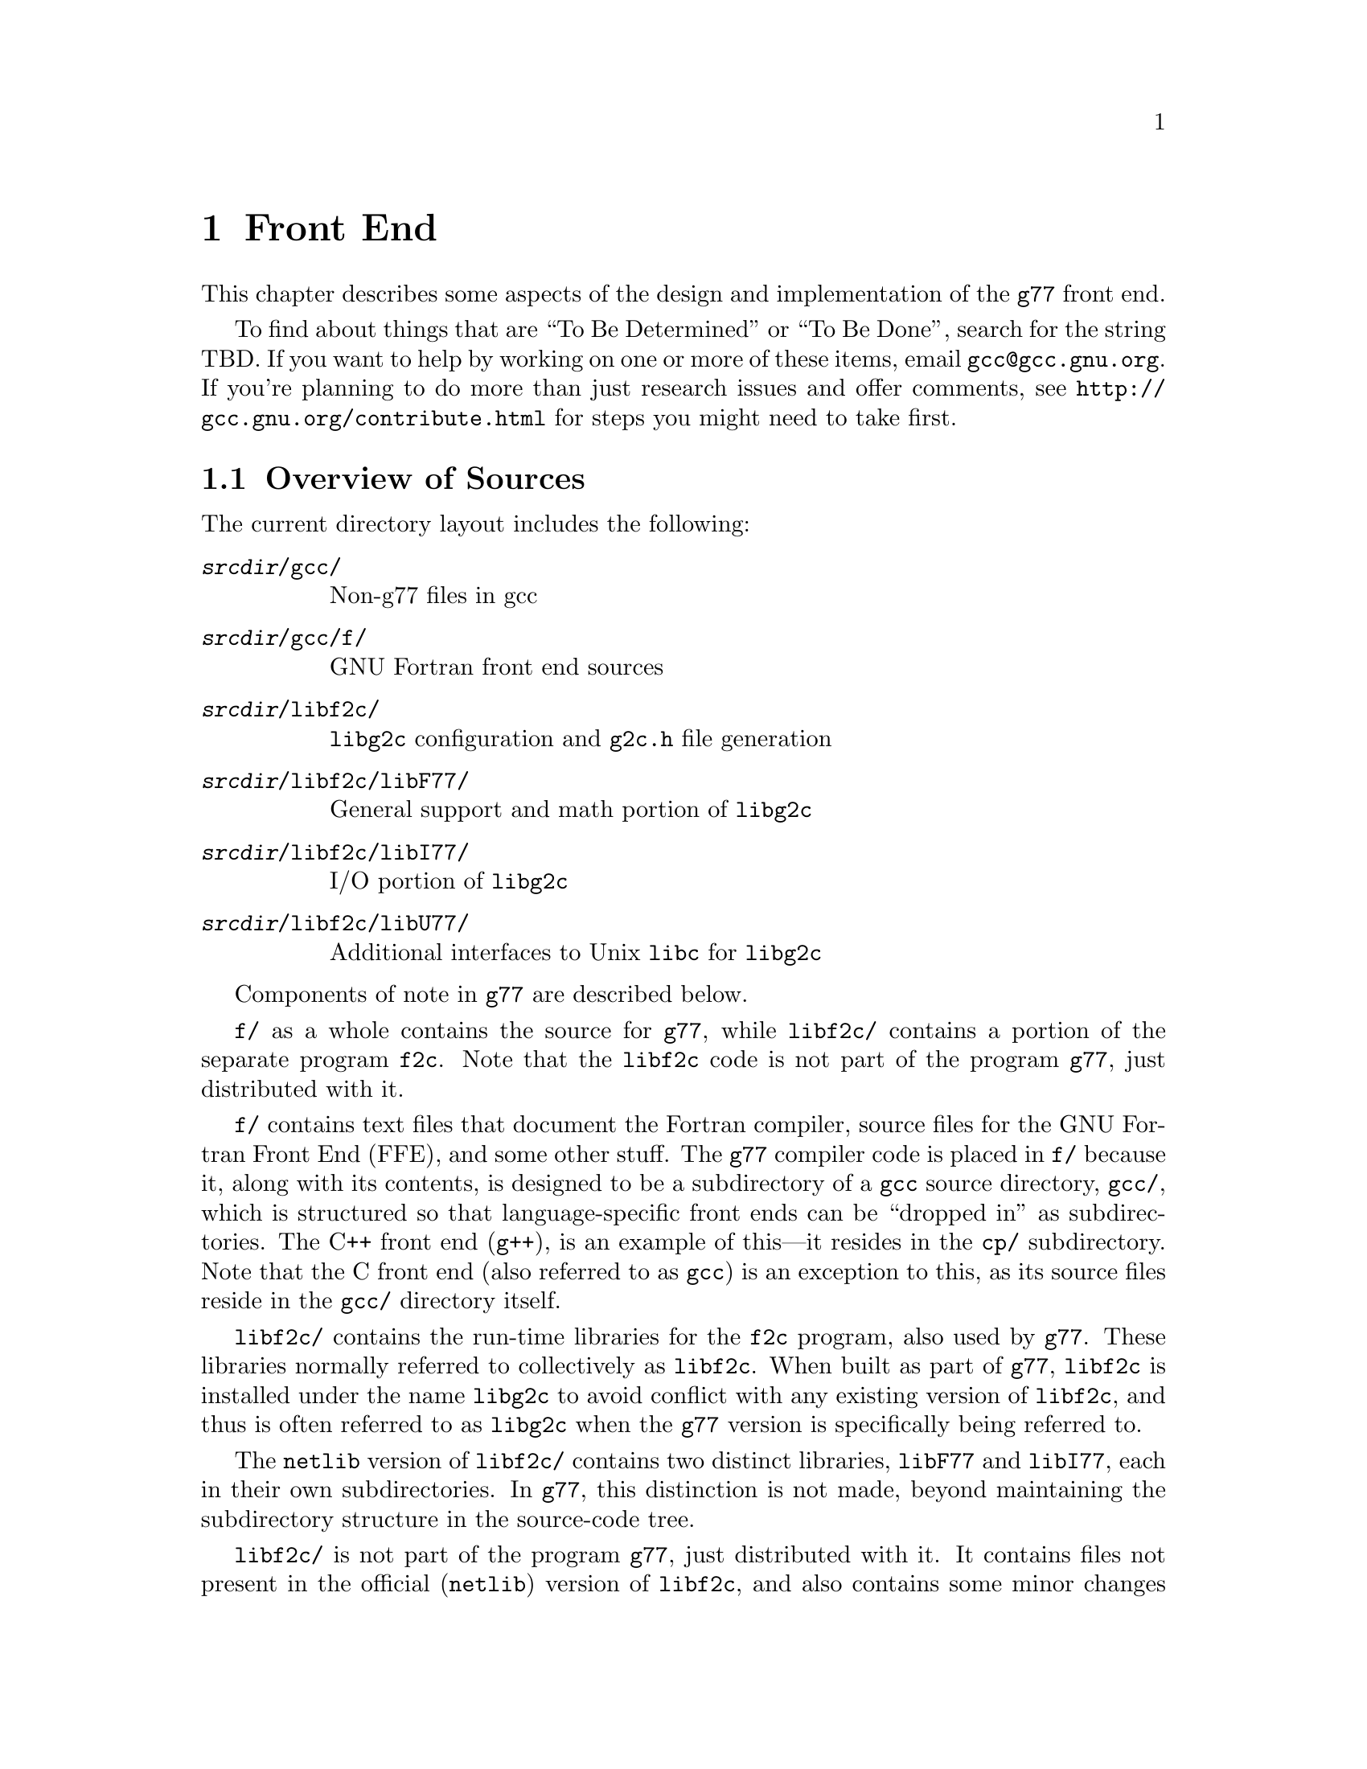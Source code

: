 @c Copyright (C) 1999, 2003 Free Software Foundation, Inc.
@c This is part of the G77 manual.
@c For copying conditions, see the file g77.texi.

@node Front End
@chapter Front End
@cindex GNU Fortran Front End (FFE)
@cindex FFE
@cindex @code{g77}, front end
@cindex front end, @code{g77}

This chapter describes some aspects of the design and implementation
of the @code{g77} front end.

To find about things that are ``To Be Determined'' or ``To Be Done'',
search for the string TBD.
If you want to help by working on one or more of these items,
email @email{gcc@@gcc.gnu.org}.
If you're planning to do more than just research issues and offer comments,
see @uref{http://gcc.gnu.org/contribute.html} for steps you might
need to take first.

@menu
* Overview of Sources::
* Overview of Translation Process::
* Philosophy of Code Generation::
* Two-pass Design::
* Challenges Posed::
* Transforming Statements::
* Transforming Expressions::
* Internal Naming Conventions::
@end menu

@node Overview of Sources
@section Overview of Sources

The current directory layout includes the following:

@table @file
@item @var{srcdir}/gcc/
Non-g77 files in gcc

@item @var{srcdir}/gcc/f/
GNU Fortran front end sources

@item @var{srcdir}/libf2c/
@code{libg2c} configuration and @code{g2c.h} file generation

@item @var{srcdir}/libf2c/libF77/
General support and math portion of @code{libg2c}

@item @var{srcdir}/libf2c/libI77/
I/O portion of @code{libg2c}

@item @var{srcdir}/libf2c/libU77/
Additional interfaces to Unix @code{libc} for @code{libg2c}
@end table

Components of note in @code{g77} are described below.

@file{f/} as a whole contains the source for @code{g77},
while @file{libf2c/} contains a portion of the separate program
@code{f2c}.
Note that the @code{libf2c} code is not part of the program @code{g77},
just distributed with it.

@file{f/} contains text files that document the Fortran compiler, source
files for the GNU Fortran Front End (FFE), and some other stuff.
The @code{g77} compiler code is placed in @file{f/} because it,
along with its contents,
is designed to be a subdirectory of a @code{gcc} source directory,
@file{gcc/},
which is structured so that language-specific front ends can be ``dropped
in'' as subdirectories.
The C++ front end (@code{g++}), is an example of this---it resides in
the @file{cp/} subdirectory.
Note that the C front end (also referred to as @code{gcc})
is an exception to this, as its source files reside
in the @file{gcc/} directory itself.

@file{libf2c/} contains the run-time libraries for the @code{f2c} program,
also used by @code{g77}.
These libraries normally referred to collectively as @code{libf2c}.
When built as part of @code{g77},
@code{libf2c} is installed under the name @code{libg2c} to avoid
conflict with any existing version of @code{libf2c},
and thus is often referred to as @code{libg2c} when the
@code{g77} version is specifically being referred to.

The @code{netlib} version of @code{libf2c/}
contains two distinct libraries,
@code{libF77} and @code{libI77},
each in their own subdirectories.
In @code{g77}, this distinction is not made,
beyond maintaining the subdirectory structure in the source-code tree.

@file{libf2c/} is not part of the program @code{g77},
just distributed with it.
It contains files not present
in the official (@code{netlib}) version of @code{libf2c},
and also contains some minor changes made from @code{libf2c},
to fix some bugs,
and to facilitate automatic configuration, building, and installation of
@code{libf2c} (as @code{libg2c}) for use by @code{g77} users.
See @file{libf2c/README} for more information,
including licensing conditions
governing distribution of programs containing code from @code{libg2c}.

@code{libg2c}, @code{g77}'s version of @code{libf2c},
adds Dave Love's implementation of @code{libU77},
in the @file{libf2c/libU77/} directory.
This library is distributed under the
GNU Library General Public License (LGPL)---see the
file @file{libf2c/libU77/COPYING.LIB}
for more information,
as this license
governs distribution conditions for programs containing code
from this portion of the library.

Files of note in @file{f/} and @file{libf2c/} are described below:

@table @file
@item f/BUGS
Lists some important bugs known to be in g77.
Or use Info (or GNU Emacs Info mode) to read
the ``Actual Bugs'' node of the @code{g77} documentation:

@smallexample
info -f f/g77.info -n "Actual Bugs"
@end smallexample

@item f/ChangeLog
Lists recent changes to @code{g77} internals.

@item libf2c/ChangeLog
Lists recent changes to @code{libg2c} internals.

@item f/NEWS
Contains the per-release changes.
These include the user-visible
changes described in the node ``Changes''
in the @code{g77} documentation, plus internal
changes of import.
Or use:

@smallexample
info -f f/g77.info -n News
@end smallexample

@item f/g77.info*
The @code{g77} documentation, in Info format,
produced by building @code{g77}.

All users of @code{g77} (not just installers) should read this,
using the @code{more} command if neither the @code{info} command,
nor GNU Emacs (with its Info mode), are available, or if users
aren't yet accustomed to using these tools.
All of these files are readable as ``plain text'' files,
though they're easier to navigate using Info readers
such as @code{info} and GNU Emacs Info mode.
@end table

If you want to explore the FFE code, which lives entirely in @file{f/},
here are a few clues.
The file @file{g77spec.c} contains the @code{g77}-specific source code
for the @code{g77} command only---this just forms a variant of the
@code{gcc} command, so,
just as the @code{gcc} command itself does not contain the C front end,
the @code{g77} command does not contain the Fortran front end (FFE).
The FFE code ends up in an executable named @file{f771},
which does the actual compiling,
so it contains the FFE plus the @code{gcc} back end (GBE),
the latter to do most of the optimization, and the code generation.

The file @file{parse.c} is the source file for @code{yyparse()},
which is invoked by the GBE to start the compilation process,
for @file{f771}.

The file @file{top.c} contains the top-level FFE function @code{ffe_file}
and it (along with top.h) define all @samp{ffe_[a-z].*}, @samp{ffe[A-Z].*},
and @samp{FFE_[A-Za-z].*} symbols.

The file @file{fini.c} is a @code{main()} program that is used when building
the FFE to generate C header and source files for recognizing keywords.
The files @file{malloc.c} and @file{malloc.h} comprise a memory manager
that defines all @samp{malloc_[a-z].*}, @samp{malloc[A-Z].*}, and
@samp{MALLOC_[A-Za-z].*} symbols.

All other modules named @var{xyz}
are comprised of all files named @samp{@var{xyz}*.@var{ext}}
and define all @samp{ffe@var{xyz}_[a-z].*}, @samp{ffe@var{xyz}[A-Z].*},
and @samp{FFE@var{XYZ}_[A-Za-z].*} symbols.
If you understand all this, congratulations---it's easier for me to remember
how it works than to type in these regular expressions.
But it does make it easy to find where a symbol is defined.
For example, the symbol @samp{ffexyz_set_something} would be defined
in @file{xyz.h} and implemented there (if it's a macro) or in @file{xyz.c}.

The ``porting'' files of note currently are:

@table @file
@item proj.h
This defines the ``language'' used by all the other source files,
the language being Standard C plus some useful things
like @code{ARRAY_SIZE} and such.

@item target.c
@itemx target.h
These describe the target machine
in terms of what data types are supported,
how they are denoted
(to what C type does an @code{INTEGER*8} map, for example),
how to convert between them,
and so on.
Over time, versions of @code{g77} rely less on this file
and more on run-time configuration based on GBE info
in @file{com.c}.

@item com.c
@itemx com.h
These are the primary interface to the GBE.

@item ste.c
@itemx ste.h
This contains code for implementing recognized executable statements
in the GBE.

@item src.c
@itemx src.h
These contain information on the format(s) of source files
(such as whether they are never to be processed as case-insensitive
with regard to Fortran keywords).
@end table

If you want to debug the @file{f771} executable,
for example if it crashes,
note that the global variables @code{lineno} and @code{input_filename}
are usually set to reflect the current line being read by the lexer
during the first-pass analysis of a program unit and to reflect
the current line being processed during the second-pass compilation
of a program unit.

If an invocation of the function @code{ffestd_exec_end} is on the stack,
the compiler is in the second pass, otherwise it is in the first.

(This information might help you reduce a test case and/or work around
a bug in @code{g77} until a fix is available.)

@node Overview of Translation Process
@section Overview of Translation Process

The order of phases translating source code to the form accepted
by the GBE is:

@enumerate
@item
Stripping punched-card sources (@file{g77stripcard.c})

@item
Lexing (@file{lex.c})

@item
Stand-alone statement identification (@file{sta.c})

@item
INCLUDE handling (@file{sti.c})

@item
Order-dependent statement identification (@file{stq.c})

@item
Parsing (@file{stb.c} and @file{expr.c})

@item
Constructing (@file{stc.c})

@item
Collecting (@file{std.c})

@item
Expanding (@file{ste.c})
@end enumerate

To get a rough idea of how a particularly twisted Fortran statement
gets treated by the passes, consider:

@smallexample
      FORMAT(I2 4H)=(J/
     &   I3)
@end smallexample

The job of @file{lex.c} is to know enough about Fortran syntax rules
to break the statement up into distinct lexemes without requiring
any feedback from subsequent phases:

@smallexample
`FORMAT'
`('
`I24H'
`)'
`='
`('
`J'
`/'
`I3'
`)'
@end smallexample

The job of @file{sta.c} is to figure out the kind of statement,
or, at least, statement form, that sequence of lexemes represent.

The sooner it can do this (in terms of using the smallest number of
lexemes, starting with the first for each statement), the better,
because that leaves diagnostics for problems beyond the recognition
of the statement form to subsequent phases,
which can usually better describe the nature of the problem.

In this case, the @samp{=} at ``level zero''
(not nested within parentheses)
tells @file{sta.c} that this is an @emph{assignment-form},
not @code{FORMAT}, statement.

An assignment-form statement might be a statement-function
definition or an executable assignment statement.

To make that determination,
@file{sta.c} looks at the first two lexemes.

Since the second lexeme is @samp{(},
the first must represent an array for this to be an assignment statement,
else it's a statement function.

Either way, @file{sta.c} hands off the statement to @file{stq.c}
(via @file{sti.c}, which expands INCLUDE files).
@file{stq.c} figures out what a statement that is,
on its own, ambiguous, must actually be based on the context
established by previous statements.

So, @file{stq.c} watches the statement stream for executable statements,
END statements, and so on, so it knows whether @samp{A(B)=C} is
(intended as) a statement-function definition or an assignment statement.

After establishing the context-aware statement info, @file{stq.c}
passes the original sample statement on to @file{stb.c}
(either its statement-function parser or its assignment-statement parser).

@file{stb.c} forms a
statement-specific record containing the pertinent information.
That information includes a source expression and,
for an assignment statement, a destination expression.
Expressions are parsed by @file{expr.c}.

This record is passed to @file{stc.c},
which copes with the implications of the statement
within the context established by previous statements.

For example, if it's the first statement in the file
or after an @code{END} statement,
@file{stc.c} recognizes that, first of all,
a main program unit is now being lexed
(and tells that to @file{std.c}
before telling it about the current statement).

@file{stc.c} attaches whatever information it can,
usually derived from the context established by the preceding statements,
and passes the information to @file{std.c}.

@file{std.c} saves this information away,
since the GBE cannot cope with information
that might be incomplete at this stage.

For example, @samp{I3} might later be determined
to be an argument to an alternate @code{ENTRY} point.

When @file{std.c} is told about the end of an external (top-level)
program unit,
it passes all the information it has saved away
on statements in that program unit
to @file{ste.c}.

@file{ste.c} ``expands'' each statement, in sequence, by
constructing the appropriate GBE information and calling
the appropriate GBE routines.

Details on the transformational phases follow.
Keep in mind that Fortran numbering is used,
so the first character on a line is column 1,
decimal numbering is used, and so on.

@menu
* g77stripcard::
* lex.c::
* sta.c::
* sti.c::
* stq.c::
* stb.c::
* expr.c::
* stc.c::
* std.c::
* ste.c::

* Gotchas (Transforming)::
* TBD (Transforming)::
@end menu

@node g77stripcard
@subsection g77stripcard

The @code{g77stripcard} program handles removing content beyond
column 72 (adjustable via a command-line option),
optionally warning about that content being something other
than trailing whitespace or Fortran commentary.

This program is needed because @code{lex.c} doesn't pay attention
to maximum line lengths at all, to make it easier to maintain,
as well as faster (for sources that don't depend on the maximum
column length vis-a-vis trailing non-blank non-commentary content).

Just how this program will be run---whether automatically for
old source (perhaps as the default for @file{.f} files?)---is not
yet determined.

In the meantime, it might as well be implemented as a typical UNIX pipe.

It should accept a @samp{-fline-length-@var{n}} option,
with the default line length set to 72.

When the text it strips off the end of a line is not blank
(not spaces and tabs),
it should insert an additional comment line
(beginning with @samp{!},
so it works for both fixed-form and free-form files)
containing the text,
following the stripped line.
The inserted comment should have a prefix of some kind,
TBD, that distinguishes the comment as representing stripped text.
Users could use that to @code{sed} out such lines, if they wished---it
seems silly to provide a command-line option to delete information
when it can be so easily filtered out by another program.

(This inserted comment should be designed to ``fit in'' well
with whatever the Fortran community is using these days for
preprocessor, translator, and other such products, like OpenMP.
What that's all about, and how @code{g77} can elegantly fit its
special comment conventions into it all, is TBD as well.
We don't want to reinvent the wheel here, but if there turn out
to be too many conflicting conventions, we might have to invent
one that looks nothing like the others, but which offers their
host products a better infrastructure in which to fit and coexist
peacefully.)

@code{g77stripcard} probably shouldn't do any tab expansion or other
fancy stuff.
People can use @code{expand} or other pre-filtering if they like.
The idea here is to keep each stage quite simple, while providing
excellent performance for ``normal'' code.

(Code with junk beyond column 73 is not really ``normal'',
as it comes from a card-punch heritage,
and will be increasingly hard for tomorrow's Fortran programmers to read.)

@node lex.c
@subsection lex.c

To help make the lexer simple, fast, and easy to maintain,
while also having @code{g77} generally encourage Fortran programmers
to write simple, maintainable, portable code by maximizing the
performance of compiling that kind of code:

@itemize @bullet
@item
There'll be just one lexer, for both fixed-form and free-form source.

@item
It'll care about the form only when handling the first 7 columns of
text, stuff like spaces between strings of alphanumerics, and
how lines are continued.

Some other distinctions will be handled by subsequent phases,
so at least one of them will have to know which form is involved.

For example, @samp{I = 2 . 4} is acceptable in fixed form,
and works in free form as well given the implementation @code{g77}
presently uses.
But the standard requires a diagnostic for it in free form,
so the parser has to be able to recognize that
the lexemes aren't contiguous
(information the lexer @emph{does} have to provide)
and that free-form source is being parsed,
so it can provide the diagnostic.

The @code{g77} lexer doesn't try to gather @samp{2 . 4} into a single lexeme.
Otherwise, it'd have to know a whole lot more about how to parse Fortran,
or subsequent phases (mainly parsing) would have two paths through
lots of critical code---one to handle the lexeme @samp{2}, @samp{.},
and @samp{4} in sequence, another to handle the lexeme @samp{2.4}.

@item
It won't worry about line lengths
(beyond the first 7 columns for fixed-form source).

That is, once it starts parsing the ``statement'' part of a line
(column 7 for fixed-form, column 1 for free-form),
it'll keep going until it finds a newline,
rather than ignoring everything past a particular column
(72 or 132).

The implication here is that there shouldn't @emph{be}
anything past that last column, other than whitespace or
commentary, because users using typical editors
(or viewing output as typically printed)
won't necessarily know just where the last column is.

Code that has ``garbage'' beyond the last column
(almost certainly only fixed-form code with a punched-card legacy,
such as code using columns 73-80 for ``sequence numbers'')
will have to be run through @code{g77stripcard} first.

Also, keeping track of the maximum column position while also watching out
for the end of a line @emph{and} while reading from a file
just makes things slower.
Since a file must be read, and watching for the end of the line
is necessary (unless the typical input file was preprocessed to
include the necessary number of trailing spaces),
dropping the tracking of the maximum column position
is the only way to reduce the complexity of the pertinent code
while maintaining high performance.

@item
ASCII encoding is assumed for the input file.

Code written in other character sets will have to be converted first.

@item
Tabs (ASCII code 9)
will be converted to spaces via the straightforward
approach.

Specifically, a tab is converted to between one and eight spaces
as necessary to reach column @var{n},
where dividing @samp{(@var{n} - 1)} by eight
results in a remainder of zero.

That saves having to pass most source files through @code{expand}.

@item
Linefeeds (ASCII code 10)
mark the ends of lines.

@item
A carriage return (ASCII code 13)
is accept if it immediately precedes a linefeed,
in which case it is ignored.

Otherwise, it is rejected (with a diagnostic).

@item
Any other characters other than the above
that are not part of the GNU Fortran Character Set
(@pxref{Character Set})
are rejected with a diagnostic.

This includes backspaces, form feeds, and the like.

(It might make sense to allow a form feed in column 1
as long as that's the only character on a line.
It certainly wouldn't seem to cost much in terms of performance.)

@item
The end of the input stream (EOF)
ends the current line.

@item
The distinction between uppercase and lowercase letters
will be preserved.

It will be up to subsequent phases to decide to fold case.

Current plans are to permit any casing for Fortran (reserved) keywords
while preserving casing for user-defined names.
(This might not be made the default for @file{.f} files, though.)

Preserving case seems necessary to provide more direct access
to facilities outside of @code{g77}, such as to C or Pascal code.

Names of intrinsics will probably be matchable in any case,

(How @samp{external SiN; r = sin(x)} would be handled is TBD.
I think old @code{g77} might already handle that pretty elegantly,
but whether we can cope with allowing the same fragment to reference
a @emph{different} procedure, even with the same interface,
via @samp{s = SiN(r)}, needs to be determined.
If it can't, we need to make sure that when code introduces
a user-defined name, any intrinsic matching that name
using a case-insensitive comparison
is ``turned off''.)

@item
Backslashes in @code{CHARACTER} and Hollerith constants
are not allowed.

This avoids the confusion introduced by some Fortran compiler vendors
providing C-like interpretation of backslashes,
while others provide straight-through interpretation.

Some kind of lexical construct (TBD) will be provided to allow
flagging of a @code{CHARACTER}
(but probably not a Hollerith)
constant that permits backslashes.
It'll necessarily be a prefix, such as:

@smallexample
PRINT *, C'This line has a backspace \b here.'
PRINT *, F'This line has a straight backslash \ here.'
@end smallexample

Further, command-line options might be provided to specify that
one prefix or the other is to be assumed as the default
for @code{CHARACTER} constants.

However, it seems more helpful for @code{g77} to provide a program
that converts prefix all constants
(or just those containing backslashes)
with the desired designation,
so printouts of code can be read
without knowing the compile-time options used when compiling it.

If such a program is provided
(let's name it @code{g77slash} for now),
then a command-line option to @code{g77} should not be provided.
(Though, given that it'll be easy to implement, it might be hard
to resist user requests for it ``to compile faster than if we
have to invoke another filter''.)

This program would take a command-line option to specify the
default interpretation of slashes,
affecting which prefix it uses for constants.

@code{g77slash} probably should automatically convert Hollerith
constants that contain slashes
to the appropriate @code{CHARACTER} constants.
Then @code{g77} wouldn't have to define a prefix syntax for Hollerith
constants specifying whether they want C-style or straight-through
backslashes.

@item
To allow for form-neutral INCLUDE files without requiring them
to be preprocessed,
the fixed-form lexer should offer an extension (if possible)
allowing a trailing @samp{&} to be ignored, especially if after
column 72, as it would be using the traditional Unix Fortran source
model (which ignores @emph{everything} after column 72).
@end itemize

The above implements nearly exactly what is specified by
@ref{Character Set},
and
@ref{Lines},
except it also provides automatic conversion of tabs
and ignoring of newline-related carriage returns,
as well as accommodating form-neutral INCLUDE files.

It also implements the ``pure visual'' model,
by which is meant that a user viewing his code
in a typical text editor
(assuming it's not preprocessed via @code{g77stripcard} or similar)
doesn't need any special knowledge
of whether spaces on the screen are really tabs,
whether lines end immediately after the last visible non-space character
or after a number of spaces and tabs that follow it,
or whether the last line in the file is ended by a newline.

Most editors don't make these distinctions,
the ANSI FORTRAN 77 standard doesn't require them to,
and it permits a standard-conforming compiler
to define a method for transforming source code to
``standard form'' however it wants.

So, GNU Fortran defines it such that users have the best chance
of having the code be interpreted the way it looks on the screen
of the typical editor.

(Fancy editors should @emph{never} be required to correctly read code
written in classic two-dimensional-plaintext form.
By correct reading I mean ability to read it, book-like, without
mistaking text ignored by the compiler for program code and vice versa,
and without having to count beyond the first several columns.
The vague meaning of ASCII TAB, among other things, complicates
this somewhat, but as long as ``everyone'', including the editor,
other tools, and printer, agrees about the every-eighth-column convention,
the GNU Fortran ``pure visual'' model meets these requirements.
Any language or user-visible source form
requiring special tagging of tabs,
the ends of lines after spaces/tabs,
and so on, fails to meet this fairly straightforward specification.
Fortunately, Fortran @emph{itself} does not mandate such a failure,
though most vendor-supplied defaults for their Fortran compilers @emph{do}
fail to meet this specification for readability.)

Further, this model provides a clean interface
to whatever preprocessors or code-generators are used
to produce input to this phase of @code{g77}.
Mainly, they need not worry about long lines.

@node sta.c
@subsection sta.c

@node sti.c
@subsection sti.c

@node stq.c
@subsection stq.c

@node stb.c
@subsection stb.c

@node expr.c
@subsection expr.c

@node stc.c
@subsection stc.c

@node std.c
@subsection std.c

@node ste.c
@subsection ste.c

@node Gotchas (Transforming)
@subsection Gotchas (Transforming)

This section is not about transforming ``gotchas'' into something else.
It is about the weirder aspects of transforming Fortran,
however that's defined,
into a more modern, canonical form.

@subsubsection Multi-character Lexemes

Each lexeme carries with it a pointer to where it appears in the source.

To provide the ability for diagnostics to point to column numbers,
in addition to line numbers and names,
lexemes that represent more than one (significant) character
in the source code need, generally,
to provide pointers to where each @emph{character} appears in the source.

This provides the ability to properly identify the precise location
of the problem in code like

@smallexample
SUBROUTINE X
END
BLOCK DATA X
END
@end smallexample

which, in fixed-form source, would result in single lexemes
consisting of the strings @samp{SUBROUTINEX} and @samp{BLOCKDATAX}.
(The problem is that @samp{X} is defined twice,
so a pointer to the @samp{X} in the second definition,
as well as a follow-up pointer to the corresponding pointer in the first,
would be preferable to pointing to the beginnings of the statements.)

This need also arises when parsing (and diagnosing) @code{FORMAT}
statements.

Further, it arises when diagnosing
@code{FMT=} specifiers that contain constants
(or partial constants, or even propagated constants!)
in I/O statements, as in:

@smallexample
PRINT '(I2, 3HAB)', J
@end smallexample

(A pointer to the beginning of the prematurely-terminated Hollerith
constant, and/or to the close parenthese, is preferable to a pointer
to the open-parenthese or the apostrophe that precedes it.)

Multi-character lexemes, which would seem to naturally include
at least digit strings, alphanumeric strings, @code{CHARACTER}
constants, and Hollerith constants, therefore need to provide
location information on each character.
(Maybe Hollerith constants don't, but it's unnecessary to except them.)

The question then arises, what about @emph{other} multi-character lexemes,
such as @samp{**} and @samp{//},
and Fortran 90's @samp{(/}, @samp{/)}, @samp{::}, and so on?

Turns out there's a need to identify the location of the second character
of these two-character lexemes.
For example, in @samp{I(/J) = K}, the slash needs to be diagnosed
as the problem, not the open parenthese.
Similarly, it is preferable to diagnose the second slash in
@samp{I = J // K} rather than the first, given the implicit typing
rules, which would result in the compiler disallowing the attempted
concatenation of two integers.
(Though, since that's more of a semantic issue,
it's not @emph{that} much preferable.)

Even sequences that could be parsed as digit strings could use location info,
for example, to diagnose the @samp{9} in the octal constant @samp{O'129'}.
(This probably will be parsed as a character string,
to be consistent with the parsing of @samp{Z'129A'}.)

To avoid the hassle of recording the location of the second character,
while also preserving the general rule that each significant character
is distinctly pointed to by the lexeme that contains it,
it's best to simply not have any fixed-size lexemes
larger than one character.

This new design is expected to make checking for two
@samp{*} lexemes in a row much easier than the old design,
so this is not much of a sacrifice.
It probably makes the lexer much easier to implement
than it makes the parser harder.

@subsubsection Space-padding Lexemes

Certain lexemes need to be padded with virtual spaces when the
end of the line (or file) is encountered.

This is necessary in fixed form, to handle lines that don't
extend to column 72, assuming that's the line length in effect.

@subsubsection Bizarre Free-form Hollerith Constants

Last I checked, the Fortran 90 standard actually required the compiler
to silently accept something like

@smallexample
FORMAT ( 1 2   Htwelve chars )
@end smallexample

as a valid @code{FORMAT} statement specifying a twelve-character
Hollerith constant.

The implication here is that, since the new lexer is a zero-feedback one,
it won't know that the special case of a @code{FORMAT} statement being parsed
requires apparently distinct lexemes @samp{1} and @samp{2} to be treated as
a single lexeme.

(This is a horrible misfeature of the Fortran 90 language.
It's one of many such misfeatures that almost make me want
to not support them, and forge ahead with designing a new
``GNU Fortran'' language that has the features,
but not the misfeatures, of Fortran 90,
and provide utility programs to do the conversion automatically.)

So, the lexer must gather distinct chunks of decimal strings into
a single lexeme in contexts where a single decimal lexeme might
start a Hollerith constant.

(Which probably means it might as well do that all the time
for all multi-character lexemes, even in free-form mode,
leaving it to subsequent phases to pull them apart as they see fit.)

Compare the treatment of this to how

@smallexample
CHARACTER * 4 5 HEY
@end smallexample

and

@smallexample
CHARACTER * 12 HEY
@end smallexample

must be treated---the former must be diagnosed, due to the separation
between lexemes, the latter must be accepted as a proper declaration.

@subsubsection Hollerith Constants

Recognizing a Hollerith constant---specifically,
that an @samp{H} or @samp{h} after a digit string begins
such a constant---requires some knowledge of context.

Hollerith constants (such as @samp{2HAB}) can appear after:

@itemize @bullet
@item
@samp{(}

@item
@samp{,}

@item
@samp{=}

@item
@samp{+}, @samp{-}, @samp{/}

@item
@samp{*}, except as noted below
@end itemize

Hollerith constants don't appear after:

@itemize @bullet
@item
@samp{CHARACTER*},
which can be treated generally as
any @samp{*} that is the second lexeme of a statement
@end itemize

@subsubsection Confusing Function Keyword

While

@smallexample
REAL FUNCTION FOO ()
@end smallexample

must be a @code{FUNCTION} statement and

@smallexample
REAL FUNCTION FOO (5)
@end smallexample

must be a type-definition statement,

@smallexample
REAL FUNCTION FOO (@var{names})
@end smallexample

where @var{names} is a comma-separated list of names,
can be one or the other.

The only way to disambiguate that statement
(short of mandating free-form source or a short maximum
length for name for external procedures)
is based on the context of the statement.

In particular, the statement is known to be within an
already-started program unit
(but not at the outer level of the @code{CONTAINS} block),
it is a type-declaration statement.

Otherwise, the statement is a @code{FUNCTION} statement,
in that it begins a function program unit
(external, or, within @code{CONTAINS}, nested).

@subsubsection Weird READ

The statement

@smallexample
READ (N)
@end smallexample

is equivalent to either

@smallexample
READ (UNIT=(N))
@end smallexample

or

@smallexample
READ (FMT=(N))
@end smallexample

depending on which would be valid in context.

Specifically, if @samp{N} is type @code{INTEGER},
@samp{READ (FMT=(N))} would not be valid,
because parentheses may not be used around @samp{N},
whereas they may around it in @samp{READ (UNIT=(N))}.

Further, if @samp{N} is type @code{CHARACTER},
the opposite is true---@samp{READ (UNIT=(N))} is not valid,
but @samp{READ (FMT=(N))} is.

Strictly speaking, if anything follows

@smallexample
READ (N)
@end smallexample

in the statement, whether the first lexeme after the close
parenthese is a comma could be used to disambiguate the two cases,
without looking at the type of @samp{N},
because the comma is required for the @samp{READ (FMT=(N))}
interpretation and disallowed for the @samp{READ (UNIT=(N))}
interpretation.

However, in practice, many Fortran compilers allow
the comma for the @samp{READ (UNIT=(N))}
interpretation anyway
(in that they generally allow a leading comma before
an I/O list in an I/O statement),
and much code takes advantage of this allowance.

(This is quite a reasonable allowance, since the
juxtaposition of a comma-separated list immediately
after an I/O control-specification list, which is also comma-separated,
without an intervening comma,
looks sufficiently ``wrong'' to programmers
that they can't resist the itch to insert the comma.
@samp{READ (I, J), K, L} simply looks cleaner than
@samp{READ (I, J) K, L}.)

So, type-based disambiguation is needed unless strict adherence
to the standard is always assumed, and we're not going to assume that.

@node TBD (Transforming)
@subsection TBD (Transforming)

Continue researching gotchas, designing the transformational process,
and implementing it.

Specific issues to resolve:

@itemize @bullet
@item
Just where should (if it was implemented) @code{USE} processing take place?

This gets into the whole issue of how @code{g77} should handle the concept
of modules.
I think GNAT already takes on this issue, but don't know more than that.
Jim Giles has written extensively on @code{comp.lang.fortran}
about his opinions on module handling, as have others.
Jim's views should be taken into account.

Actually, Richard M. Stallman (RMS) also has written up
some guidelines for implementing such things,
but I'm not sure where I read them.
Perhaps the old @email{gcc2@@cygnus.com} list.

If someone could dig references to these up and get them to me,
that would be much appreciated!
Even though modules are not on the short-term list for implementation,
it'd be helpful to know @emph{now} how to avoid making them harder to
implement them @emph{later}.

@item
Should the @code{g77} command become just a script that invokes
all the various preprocessing that might be needed,
thus making it seem slower than necessary for legacy code
that people are unwilling to convert,
or should we provide a separate script for that,
thus encouraging people to convert their code once and for all?

At least, a separate script to behave as old @code{g77} did,
perhaps named @code{g77old}, might ease the transition,
as might a corresponding one that converts source codes
named @code{g77oldnew}.

These scripts would take all the pertinent options @code{g77} used
to take and run the appropriate filters,
passing the results to @code{g77} or just making new sources out of them
(in a subdirectory, leaving the user to do the dirty deed of
moving or copying them over the old sources).

@item
Do other Fortran compilers provide a prefix syntax
to govern the treatment of backslashes in @code{CHARACTER}
(or Hollerith) constants?

Knowing what other compilers provide would help.

@item
Is it okay to drop support for the @samp{-fintrin-case-initcap},
@samp{-fmatch-case-initcap}, @samp{-fsymbol-case-initcap},
and @samp{-fcase-initcap} options?

I've asked @email{info-gnu-fortran@@gnu.org} for input on this.
Not having to support these makes it easier to write the new front end,
and might also avoid complicated its design.

The consensus to date (1999-11-17) has been to drop this support.
Can't recall anybody saying they're using it, in fact.
@end itemize

@node Philosophy of Code Generation
@section Philosophy of Code Generation

Don't poke the bear.

The @code{g77} front end generates code
via the @code{gcc} back end.

@cindex GNU Back End (GBE)
@cindex GBE
@cindex @code{gcc}, back end
@cindex back end, gcc
@cindex code generator
The @code{gcc} back end (GBE) is a large, complex
labyrinth of intricate code
written in a combination of the C language
and specialized languages internal to @code{gcc}.

While the @emph{code} that implements the GBE
is written in a combination of languages,
the GBE itself is,
to the front end for a language like Fortran,
best viewed as a @emph{compiler}
that compiles its own, unique, language.

The GBE's ``source'', then, is written in this language,
which consists primarily of
a combination of calls to GBE functions
and @dfn{tree} nodes
(which are, themselves, created
by calling GBE functions).

So, the @code{g77} generates code by, in effect,
translating the Fortran code it reads
into a form ``written'' in the ``language''
of the @code{gcc} back end.

@cindex GBEL
@cindex GNU Back End Language (GBEL)
This language will heretofore be referred to as @dfn{GBEL},
for GNU Back End Language.

GBEL is an evolving language,
not fully specified in any published form
as of this writing.
It offers many facilities,
but its ``core'' facilities
are those that corresponding most directly
to those needed to support @code{gcc}
(compiling code written in GNU C).

The @code{g77} Fortran Front End (FFE)
is designed and implemented
to navigate the currents and eddies
of ongoing GBEL and @code{gcc} development
while also delivering on the potential
of an integrated FFE
(as compared to using a converter like @code{f2c}
and feeding the output into @code{gcc}).

Goals of the FFE's code-generation strategy include:

@itemize @bullet
@item
High likelihood of generation of correct code,
or, failing that, producing a fatal diagnostic or crashing.

@item
Generation of highly optimized code,
as directed by the user
via GBE-specific (versus @code{g77}-specific) constructs,
such as command-line options.

@item
Fast overall (FFE plus GBE) compilation.

@item
Preservation of source-level debugging information.
@end itemize

The strategies historically, and currently, used by the FFE
to achieve these goals include:

@itemize @bullet
@item
Use of GBEL constructs that most faithfully encapsulate
the semantics of Fortran.

@item
Avoidance of GBEL constructs that are so rarely used,
or limited to use in specialized situations not related to Fortran,
that their reliability and performance has not yet been established
as sufficient for use by the FFE.

@item
Flexible design, to readily accommodate changes to specific
code-generation strategies, perhaps governed by command-line options.
@end itemize

@cindex Bear-poking
@cindex Poking the bear
``Don't poke the bear'' somewhat summarizes the above strategies.
The GBE is the bear.
The FFE is designed and implemented to avoid poking it
in ways that are likely to just annoy it.
The FFE usually either tackles it head-on,
or avoids treating it in ways dissimilar to how
the @code{gcc} front end treats it.

For example, the FFE uses the native array facility in the back end
instead of the lower-level pointer-arithmetic facility
used by @code{gcc} when compiling @code{f2c} output).
Theoretically, this presents more opportunities for optimization,
faster compile times,
and the production of more faithful debugging information.
These benefits were not, however, immediately realized,
mainly because @code{gcc} itself makes little or no use
of the native array facility.

Complex arithmetic is a case study of the evolution of this strategy.
When originally implemented,
the GBEL had just evolved its own native complex-arithmetic facility,
so the FFE took advantage of that.

When porting @code{g77} to 64-bit systems,
it was discovered that the GBE didn't really
implement its native complex-arithmetic facility properly.

The short-term solution was to rewrite the FFE
to instead use the lower-level facilities
that'd be used by @code{gcc}-compiled code
(assuming that code, itself, didn't use the native complex type
provided, as an extension, by @code{gcc}),
since these were known to work,
and, in any case, if shown to not work,
would likely be rapidly fixed
(since they'd likely not work for vanilla C code in similar circumstances).

However, the rewrite accommodated the original, native approach as well
by offering a command-line option to select it over the emulated approach.
This allowed users, and especially GBE maintainers, to try out
fixes to complex-arithmetic support in the GBE
while @code{g77} continued to default to compiling more code correctly,
albeit producing (typically) slower executables.

As of April 1999, it appeared that the last few bugs
in the GBE's support of its native complex-arithmetic facility
were worked out.
The FFE was changed back to default to using that native facility,
leaving emulation as an option.

Later during the release cycle
(which was called EGCS 1.2, but soon became GCC 2.95),
bugs in the native facility were found.
Reactions among various people included
``the last thing we should do is change the default back'',
``we must change the default back'',
and ``let's figure out whether we can narrow down the bugs to
few enough cases to allow the now-months-long-tested default
to remain the same''.
The latter viewpoint won that particular time.
The bugs exposed other concerns regarding ABI compliance
when the ABI specified treatment of complex data as different
from treatment of what Fortran and GNU C consider the equivalent
aggregation (structure) of real (or float) pairs.

Other Fortran constructs---arrays, character strings,
complex division, @code{COMMON} and @code{EQUIVALENCE} aggregates,
and so on---involve issues similar to those pertaining to complex arithmetic.

So, it is possible that the history
of how the FFE handled complex arithmetic
will be repeated, probably in modified form
(and hopefully over shorter timeframes),
for some of these other facilities.

@node Two-pass Design
@section Two-pass Design

The FFE does not tell the GBE anything about a program unit
until after the last statement in that unit has been parsed.
(A program unit is a Fortran concept that corresponds, in the C world,
mostly closely to functions definitions in ISO C.
That is, a program unit in Fortran is like a top-level function in C.
Nested functions, found among the extensions offered by GNU C,
correspond roughly to Fortran's statement functions.)

So, while parsing the code in a program unit,
the FFE saves up all the information
on statements, expressions, names, and so on,
until it has seen the last statement.

At that point, the FFE revisits the saved information
(in what amounts to a second @dfn{pass} over the program unit)
to perform the actual translation of the program unit into GBEL,
ultimating in the generation of assembly code for it.

Some lookahead is performed during this second pass,
so the FFE could be viewed as a ``two-plus-pass'' design.

@menu
* Two-pass Code::
* Why Two Passes::
@end menu

@node Two-pass Code
@subsection Two-pass Code

Most of the code that turns the first pass (parsing)
into a second pass for code generation
is in @file{@value{path-g77}/std.c}.

It has external functions,
called mainly by siblings in @file{@value{path-g77}/stc.c},
that record the information on statements and expressions
in the order they are seen in the source code.
These functions save that information.

It also has an external function that revisits that information,
calling the siblings in @file{@value{path-g77}/ste.c},
which handles the actual code generation
(by generating GBEL code,
that is, by calling GBE routines
to represent and specify expressions, statements, and so on).

@node Why Two Passes
@subsection Why Two Passes

The need for two passes was not immediately evident
during the design and implementation of the code in the FFE
that was to produce GBEL.
Only after a few kludges,
to handle things like incorrectly-guessed @code{ASSIGN} label nature,
had been implemented,
did enough evidence pile up to make it clear
that @file{std.c} had to be introduced to intercept,
save, then revisit as part of a second pass,
the digested contents of a program unit.

Other such missteps have occurred during the evolution of the FFE,
because of the different goals of the FFE and the GBE.

Because the GBE's original, and still primary, goal
was to directly support the GNU C language,
the GBEL, and the GBE itself,
requires more complexity
on the part of most front ends
than it requires of @code{gcc}'s.

For example,
the GBEL offers an interface that permits the @code{gcc} front end
to implement most, or all, of the language features it supports,
without the front end having to
make use of non-user-defined variables.
(It's almost certainly the case that all of K&R C,
and probably ANSI C as well,
is handled by the @code{gcc} front end
without declaring such variables.)

The FFE, on the other hand, must resort to a variety of ``tricks''
to achieve its goals.

Consider the following C code:

@smallexample
int
foo (int a, int b)
@{
  int c = 0;

  if ((c = bar (c)) == 0)
    goto done;

  quux (c << 1);

done:
  return c;
@}
@end smallexample

Note what kinds of objects are declared, or defined, before their use,
and before any actual code generation involving them
would normally take place:

@itemize @bullet
@item
Return type of function

@item
Entry point(s) of function

@item
Dummy arguments

@item
Variables

@item
Initial values for variables
@end itemize

Whereas, the following items can, and do,
suddenly appear ``out of the blue'' in C:

@itemize @bullet
@item
Label references

@item
Function references
@end itemize

Not surprisingly, the GBE faithfully permits the latter set of items
to be ``discovered'' partway through GBEL ``programs'',
just as they are permitted to in C.

Yet, the GBE has tended, at least in the past,
to be reticent to fully support similar ``late'' discovery
of items in the former set.

This makes Fortran a poor fit for the ``safe'' subset of GBEL.
Consider:

@smallexample
      FUNCTION X (A, ARRAY, ID1)
      CHARACTER*(*) A
      DOUBLE PRECISION X, Y, Z, TMP, EE, PI
      REAL ARRAY(ID1*ID2)
      COMMON ID2
      EXTERNAL FRED

      ASSIGN 100 TO J
      CALL FOO (I)
      IF (I .EQ. 0) PRINT *, A(0)
      GOTO 200

      ENTRY Y (Z)
      ASSIGN 101 TO J
200   PRINT *, A(1)
      READ *, TMP
      GOTO J
100   X = TMP * EE
      RETURN
101   Y = TMP * PI
      CALL FRED
      DATA EE, PI /2.71D0, 3.14D0/
      END
@end smallexample

Here are some observations about the above code,
which, while somewhat contrived,
conforms to the FORTRAN 77 and Fortran 90 standards:

@itemize @bullet
@item
The return type of function @samp{X} is not known
until the @samp{DOUBLE PRECISION} line has been parsed.

@item
Whether @samp{A} is a function or a variable
is not known until the @samp{PRINT *, A(0)} statement
has been parsed.

@item
The bounds of the array of argument @samp{ARRAY}
depend on a computation involving
the subsequent argument @samp{ID1}
and the blank-common member @samp{ID2}.

@item
Whether @samp{Y} and @samp{Z} are local variables,
additional function entry points,
or dummy arguments to additional entry points
is not known
until the @code{ENTRY} statement is parsed.

@item
Similarly, whether @samp{TMP} is a local variable is not known
until the @samp{READ *, TMP} statement is parsed.

@item
The initial values for @samp{EE} and @samp{PI}
are not known until after the @code{DATA} statement is parsed.

@item
Whether @samp{FRED} is a function returning type @code{REAL}
or a subroutine
(which can be thought of as returning type @code{void}
@emph{or}, to support alternate returns in a simple way,
type @code{int})
is not known
until the @samp{CALL FRED} statement is parsed.

@item
Whether @samp{100} is a @code{FORMAT} label
or the label of an executable statement
is not known
until the @samp{X =} statement is parsed.
(These two types of labels get @emph{very} different treatment,
especially when @code{ASSIGN}'ed.)

@item
That @samp{J} is a local variable is not known
until the first @code{ASSIGN} statement is parsed.
(This happens @emph{after} executable code has been seen.)
@end itemize

Very few of these ``discoveries''
can be accommodated by the GBE as it has evolved over the years.
The GBEL doesn't support several of them,
and those it might appear to support
don't always work properly,
especially in combination with other GBEL and GBE features,
as implemented in the GBE.

(Had the GBE and its GBEL originally evolved to support @code{g77},
the shoe would be on the other foot, so to speak---most, if not all,
of the above would be directly supported by the GBEL,
and a few C constructs would probably not, as they are in reality,
be supported.
Both this mythical, and today's real, GBE caters to its GBEL
by, sometimes, scrambling around, cleaning up after itself---after
discovering that assumptions it made earlier during code generation
are incorrect.
That's not a great design, since it indicates significant code
paths that might be rarely tested but used in some key production
environments.)

So, the FFE handles these discrepancies---between the order in which
it discovers facts about the code it is compiling,
and the order in which the GBEL and GBE support such discoveries---by
performing what amounts to two
passes over each program unit.

(A few ambiguities can remain at that point,
such as whether, given @samp{EXTERNAL BAZ}
and no other reference to @samp{BAZ} in the program unit,
it is a subroutine, a function, or a block-data---which, in C-speak,
governs its declared return type.
Fortunately, these distinctions are easily finessed
for the procedure, library, and object-file interfaces
supported by @code{g77}.)

@node Challenges Posed
@section Challenges Posed

Consider the following Fortran code, which uses various extensions
(including some to Fortran 90):

@smallexample
SUBROUTINE X(A)
CHARACTER*(*) A
COMPLEX CFUNC
INTEGER*2 CLOCKS(200)
INTEGER IFUNC

CALL SYSTEM_CLOCK (CLOCKS (IFUNC (CFUNC ('('//A//')'))))
@end smallexample

The above poses the following challenges to any Fortran compiler
that uses run-time interfaces, and a run-time library, roughly similar
to those used by @code{g77}:

@itemize @bullet
@item
Assuming the library routine that supports @code{SYSTEM_CLOCK}
expects to set an @code{INTEGER*4} variable via its @code{COUNT} argument,
the compiler must make available to it a temporary variable of that type.

@item
Further, after the @code{SYSTEM_CLOCK} library routine returns,
the compiler must ensure that the temporary variable it wrote
is copied into the appropriate element of the @samp{CLOCKS} array.
(This assumes the compiler doesn't just reject the code,
which it should if it is compiling under some kind of a ``strict'' option.)

@item
To determine the correct index into the @samp{CLOCKS} array,
(putting aside the fact that the index, in this particular case,
need not be computed until after
the @code{SYSTEM_CLOCK} library routine returns),
the compiler must ensure that the @code{IFUNC} function is called.

That requires evaluating its argument,
which requires, for @code{g77}
(assuming @code{-ff2c} is in force),
reserving a temporary variable of type @code{COMPLEX}
for use as a repository for the return value
being computed by @samp{CFUNC}.

@item
Before invoking @samp{CFUNC},
is argument must be evaluated,
which requires allocating, at run time,
a temporary large enough to hold the result of the concatenation,
as well as actually performing the concatenation.

@item
The large temporary needed during invocation of @code{CFUNC}
should, ideally, be deallocated
(or, at least, left to the GBE to dispose of, as it sees fit)
as soon as @code{CFUNC} returns,
which means before @code{IFUNC} is called
(as it might need a lot of dynamically allocated memory).
@end itemize

@code{g77} currently doesn't support all of the above,
but, so that it might someday, it has evolved to handle
at least some of the above requirements.

Meeting the above requirements is made more challenging
by conforming to the requirements of the GBEL/GBE combination.

@node Transforming Statements
@section Transforming Statements

Most Fortran statements are given their own block,
and, for temporary variables they might need, their own scope.
(A block is what distinguishes @samp{@{ foo (); @}}
from just @samp{foo ();} in C.
A scope is included with every such block,
providing a distinct name space for local variables.)

Label definitions for the statement precede this block,
so @samp{10 PRINT *, I} is handled more like
@samp{fl10: @{ @dots{} @}} than @samp{@{ fl10: @dots{} @}}
(where @samp{fl10} is just a notation meaning ``Fortran Label 10''
for the purposes of this document).

@menu
* Statements Needing Temporaries::
* Transforming DO WHILE::
* Transforming Iterative DO::
* Transforming Block IF::
* Transforming SELECT CASE::
@end menu

@node Statements Needing Temporaries
@subsection Statements Needing Temporaries

Any temporaries needed during, but not beyond,
execution of a Fortran statement,
are made local to the scope of that statement's block.

This allows the GBE to share storage for these temporaries
among the various statements without the FFE
having to manage that itself.

(The GBE could, of course, decide to optimize 
management of these temporaries.
For example, it could, theoretically,
schedule some of the computations involving these temporaries
to occur in parallel.
More practically, it might leave the storage for some temporaries
``live'' beyond their scopes, to reduce the number of
manipulations of the stack pointer at run time.)

Temporaries needed across distinct statement boundaries usually
are associated with Fortran blocks (such as @code{DO}/@code{END DO}).
(Also, there might be temporaries not associated with blocks at all---these
would be in the scope of the entire program unit.)

Each Fortran block @emph{should} get its own block/scope in the GBE.
This is best, because it allows temporaries to be more naturally handled.
However, it might pose problems when handling labels
(in particular, when they're the targets of @code{GOTO}s outside the Fortran
block), and generally just hassling with replicating
parts of the @code{gcc} front end
(because the FFE needs to support
an arbitrary number of nested back-end blocks
if each Fortran block gets one).

So, there might still be a need for top-level temporaries, whose
``owning'' scope is that of the containing procedure.

Also, there seems to be problems declaring new variables after
generating code (within a block) in the back end, leading to, e.g.,
@samp{label not defined before binding contour} or similar messages,
when compiling with @samp{-fstack-check} or
when compiling for certain targets.

Because of that, and because sometimes these temporaries are not
discovered until in the middle of of generating code for an expression
statement (as in the case of the optimization for @samp{X**I}),
it seems best to always
pre-scan all the expressions that'll be expanded for a block
before generating any of the code for that block.

This pre-scan then handles discovering and declaring, to the back end,
the temporaries needed for that block.

It's also important to treat distinct items in an I/O list as distinct
statements deserving their own blocks.
That's because there's a requirement
that each I/O item be fully processed before the next one,
which matters in cases like @samp{READ (*,*), I, A(I)}---the
element of @samp{A} read in the second item
@emph{must} be determined from the value
of @samp{I} read in the first item.

@node Transforming DO WHILE
@subsection Transforming DO WHILE

@samp{DO WHILE(expr)} @emph{must} be implemented
so that temporaries needed to evaluate @samp{expr}
are generated just for the test, each time.

Consider how @samp{DO WHILE (A//B .NE. 'END'); @dots{}; END DO} is transformed:

@smallexample
for (;;)
  @{
    int temp0;

    @{
      char temp1[large];

      libg77_catenate (temp1, a, b);
      temp0 = libg77_ne (temp1, 'END');
    @}

    if (! temp0)
      break;

    @dots{}
  @}
@end smallexample

In this case, it seems like a time/space tradeoff
between allocating and deallocating @samp{temp1} for each iteration
and allocating it just once for the entire loop.

However, if @samp{temp1} is allocated just once for the entire loop,
it could be the wrong size for subsequent iterations of that loop
in cases like @samp{DO WHILE (A(I:J)//B .NE. 'END')},
because the body of the loop might modify @samp{I} or @samp{J}.

So, the above implementation is used,
though a more optimal one can be used
in specific circumstances.

@node Transforming Iterative DO
@subsection Transforming Iterative DO

An iterative @code{DO} loop
(one that specifies an iteration variable)
is required by the Fortran standards
to be implemented as though an iteration count
is computed before entering the loop body,
and that iteration count used to determine
the number of times the loop body is to be performed
(assuming the loop isn't cut short via @code{GOTO} or @code{EXIT}).

The FFE handles this by allocating a temporary variable
to contain the computed number of iterations.
Since this variable must be in a scope that includes the entire loop,
a GBEL block is created for that loop,
and the variable declared as belonging to the scope of that block.

@node Transforming Block IF
@subsection Transforming Block IF

Consider:

@smallexample
SUBROUTINE X(A,B,C)
CHARACTER*(*) A, B, C
LOGICAL LFUNC

IF (LFUNC (A//B)) THEN
  CALL SUBR1
ELSE IF (LFUNC (A//C)) THEN
  CALL SUBR2
ELSE
  CALL SUBR3
END
@end smallexample

The arguments to the two calls to @samp{LFUNC}
require dynamic allocation (at run time),
but are not required during execution of the @code{CALL} statements.

So, the scopes of those temporaries must be within blocks inside
the block corresponding to the Fortran @code{IF} block.

This cannot be represented ``naturally''
in vanilla C, nor in GBEL.
The @code{if}, @code{elseif}, @code{else},
and @code{endif} constructs
provided by both languages must,
for a given @code{if} block,
share the same C/GBE block.

Therefore, any temporaries needed during evaluation of @samp{expr}
while executing @samp{ELSE IF(expr)}
must either have been predeclared
at the top of the corresponding @code{IF} block,
or declared within a new block for that @code{ELSE IF}---a block that,
since it cannot contain the @code{else} or @code{else if} itself
(due to the above requirement),
actually implements the rest of the @code{IF} block's
@code{ELSE IF} and @code{ELSE} statements
within an inner block.

The FFE takes the latter approach.

@node Transforming SELECT CASE
@subsection Transforming SELECT CASE

@code{SELECT CASE} poses a few interesting problems for code generation,
if efficiency and frugal stack management are important.

Consider @samp{SELECT CASE (I('PREFIX'//A))},
where @samp{A} is @code{CHARACTER*(*)}.
In a case like this---basically,
in any case where largish temporaries are needed
to evaluate the expression---those temporaries should
not be ``live'' during execution of any of the @code{CASE} blocks.

So, evaluation of the expression is best done within its own block,
which in turn is within the @code{SELECT CASE} block itself
(which contains the code for the CASE blocks as well,
though each within their own block).

Otherwise, we'd have the rough equivalent of this pseudo-code:

@smallexample
@{
  char temp[large];

  libg77_catenate (temp, 'prefix', a);

  switch (i (temp))
    @{
    case 0:
      @dots{}
    @}
@}
@end smallexample

And that would leave temp[large] in scope during the CASE blocks
(although a clever back end *could* see that it isn't referenced
in them, and thus free that temp before executing the blocks).

So this approach is used instead:

@smallexample
@{
  int temp0;

  @{
    char temp1[large];

    libg77_catenate (temp1, 'prefix', a);
    temp0 = i (temp1);
  @}

  switch (temp0)
    @{
    case 0:
      @dots{}
    @}
@}
@end smallexample

Note how @samp{temp1} goes out of scope before starting the switch,
thus making it easy for a back end to free it.

The problem @emph{that} solution has, however,
is with @samp{SELECT CASE('prefix'//A)}
(which is currently not supported).

Unless the GBEL is extended to support arbitrarily long character strings
in its @code{case} facility,
the FFE has to implement @code{SELECT CASE} on @code{CHARACTER}
(probably excepting @code{CHARACTER*1})
using a cascade of
@code{if}, @code{elseif}, @code{else}, and @code{endif} constructs
in GBEL.

To prevent the (potentially large) temporary,
needed to hold the selected expression itself (@samp{'prefix'//A}),
from being in scope during execution of the @code{CASE} blocks,
two approaches are available:

@itemize @bullet
@item
Pre-evaluate all the @code{CASE} tests,
producing an integer ordinal that is used,
a la @samp{temp0} in the earlier example,
as if @samp{SELECT CASE(temp0)} had been written.

Each corresponding @code{CASE} is replaced with @samp{CASE(@var{i})},
where @var{i} is the ordinal for that case,
determined while, or before,
generating the cascade of @code{if}-related constructs
to cope with @code{CHARACTER} selection.

@item
Make @samp{temp0} above just
large enough to hold the longest @code{CASE} string
that'll actually be compared against the expression
(in this case, @samp{'prefix'//A}).

Since that length must be constant
(because @code{CASE} expressions are all constant),
it won't be so large,
and, further, @samp{temp1} need not be dynamically allocated,
since normal @code{CHARACTER} assignment can be used
into the fixed-length @samp{temp0}.
@end itemize

Both of these solutions require @code{SELECT CASE} implementation
to be changed so all the corresponding @code{CASE} statements
are seen during the actual code generation for @code{SELECT CASE}.

@node Transforming Expressions
@section Transforming Expressions

The interactions between statements, expressions, and subexpressions
at program run time can be viewed as:

@smallexample
@var{action}(@var{expr})
@end smallexample

Here, @var{action} is the series of steps
performed to effect the statement,
and @var{expr} is the expression
whose value is used by @var{action}.

Expanding the above shows a typical order of events at run time:

@smallexample
Evaluate @var{expr}
Perform @var{action}, using result of evaluation of @var{expr}
Clean up after evaluating @var{expr}
@end smallexample

So, if evaluating @var{expr} requires allocating memory,
that memory can be freed before performing @var{action}
only if it is not needed to hold the result of evaluating @var{expr}.
Otherwise, it must be freed no sooner than
after @var{action} has been performed.

The above are recursive definitions,
in the sense that they apply to subexpressions of @var{expr}.

That is, evaluating @var{expr} involves
evaluating all of its subexpressions,
performing the @var{action} that computes the
result value of @var{expr},
then cleaning up after evaluating those subexpressions.

The recursive nature of this evaluation is implemented
via recursive-descent transformation of the top-level statements,
their expressions, @emph{their} subexpressions, and so on.

However, that recursive-descent transformation is,
due to the nature of the GBEL,
focused primarily on generating a @emph{single} stream of code
to be executed at run time.

Yet, from the above, it's clear that multiple streams of code
must effectively be simultaneously generated
during the recursive-descent analysis of statements.

The primary stream implements the primary @var{action} items,
while at least two other streams implement
the evaluation and clean-up items.

Requirements imposed by expressions include:

@itemize @bullet
@item
Whether the caller needs to have a temporary ready
to hold the value of the expression.

@item
Other stuff???
@end itemize

@node Internal Naming Conventions
@section Internal Naming Conventions

Names exported by FFE modules have the following (regular-expression) forms.
Note that all names beginning @code{ffe@var{mod}} or @code{FFE@var{mod}},
where @var{mod} is lowercase or uppercase alphanumerics, respectively,
are exported by the module @code{ffe@var{mod}},
with the source code doing the exporting in @file{@var{mod}.h}.
(Usually, the source code for the implementation is in @file{@var{mod}.c}.)

Identifiers that don't fit the following forms
are not considered exported,
even if they are according to the C language.
(For example, they might be made available to other modules
solely for use within expansions of exported macros,
not for use within any source code in those other modules.)

@table @code
@item ffe@var{mod}
The single typedef exported by the module.

@item FFE@var{umod}_[A-Z][A-Z0-9_]*
(Where @var{umod} is the uppercase for of @var{mod}.)

A @code{#define} or @code{enum} constant of the type @code{ffe@var{mod}}.

@item ffe@var{mod}[A-Z][A-Z][a-z0-9]*
A typedef exported by the module.

The portion of the identifier after @code{ffe@var{mod}} is
referred to as @code{ctype}, a capitalized (mixed-case) form
of @code{type}.

@item FFE@var{umod}_@var{type}[A-Z][A-Z0-9_]*[A-Z0-9]?
(Where @var{umod} is the uppercase for of @var{mod}.)

A @code{#define} or @code{enum} constant of the type
@code{ffe@var{mod}@var{type}},
where @var{type} is the lowercase form of @var{ctype}
in an exported typedef.

@item ffe@var{mod}_@var{value}
A function that does or returns something,
as described by @var{value} (see below).

@item ffe@var{mod}_@var{value}_@var{input}
A function that does or returns something based
primarily on the thing described by @var{input} (see below).
@end table

Below are names used for @var{value} and @var{input},
along with their definitions.

@table @code
@item col
A column number within a line (first column is number 1).

@item file
An encapsulation of a file's name.

@item find
Looks up an instance of some type that matches specified criteria,
and returns that, even if it has to create a new instance or
crash trying to find it (as appropriate).

@item initialize
Initializes, usually a module.  No type.

@item int
A generic integer of type @code{int}.

@item is
A generic integer that contains a true (nonzero) or false (zero) value.

@item len
A generic integer that contains the length of something.

@item line
A line number within a source file,
or a global line number.

@item lookup
Looks up an instance of some type that matches specified criteria,
and returns that, or returns nil.

@item name
A @code{text} that points to a name of something.

@item new
Makes a new instance of the indicated type.
Might return an existing one if appropriate---if so,
similar to @code{find} without crashing.

@item pt
Pointer to a particular character (line, column pairs)
in the input file (source code being compiled).

@item run
Performs some herculean task.  No type.

@item terminate
Terminates, usually a module.  No type.

@item text
A @code{char *} that points to generic text.
@end table
